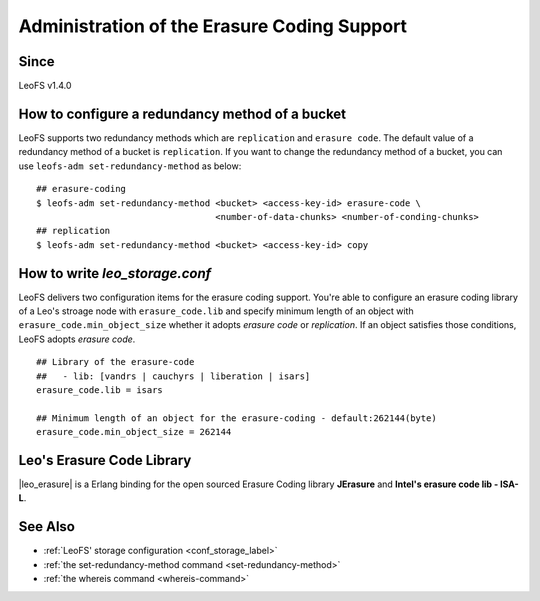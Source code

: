 .. =========================================================
.. LeoFS documentation
.. Copyright (c) 2012-2015 Rakuten, Inc.
.. http://leo-project.net/
.. =========================================================

.. index::
    Erasure Code

Administration of the Erasure Coding Support
============================================

Since
-------

LeoFS v1.4.0

.. index::
    pair: Erasure Code; How to configure a redundancy method of a bucket

How to configure a redundancy method of a bucket
------------------------------------------------

LeoFS supports two redundancy methods which are ``replication`` and ``erasure code``. The default value of a redundancy method of a bucket is ``replication``. If you want to change the redundancy method of a bucket, you can use ``leofs-adm set-redundancy-method`` as below:

::

    ## erasure-coding
    $ leofs-adm set-redundancy-method <bucket> <access-key-id> erasure-code \
                                      <number-of-data-chunks> <number-of-conding-chunks>
    ## replication
    $ leofs-adm set-redundancy-method <bucket> <access-key-id> copy

\


.. index::
    pair: Erasure Code; How to write leo_storage.conf

How to write *leo_storage.conf*
----------------------------------------

LeoFS delivers two configuration items for the erasure coding support. You're able to configure an erasure coding library of a Leo's stroage node with ``erasure_code.lib`` and specify minimum length of an object with ``erasure_code.min_object_size`` whether it adopts *erasure code* or *replication*. If an object satisfies those conditions, LeoFS adopts *erasure code*.

::

    ## Library of the erasure-code
    ##   - lib: [vandrs | cauchyrs | liberation | isars]
    erasure_code.lib = isars

    ## Minimum length of an object for the erasure-coding - default:262144(byte)
    erasure_code.min_object_size = 262144

\

.. index::
    pair: Etasure Code; Leo's Erasure Code Library

Leo's Erasure Code Library
--------------------------

|leo_erasure| is a Erlang binding for the open sourced Erasure Coding library **JErasure** and **Intel's erasure code lib - ISA-L**.


.. |leo_erasure| raw:: html

   <a href="https://github.com/leo-project/leo_erasure" target="_blank">leo_erasure</a>


See Also
--------

* :ref:`LeoFS' storage configuration <conf_storage_label>`
* :ref:`the set-redundancy-method command <set-redundancy-method>`
* :ref:`the whereis command <whereis-command>`
